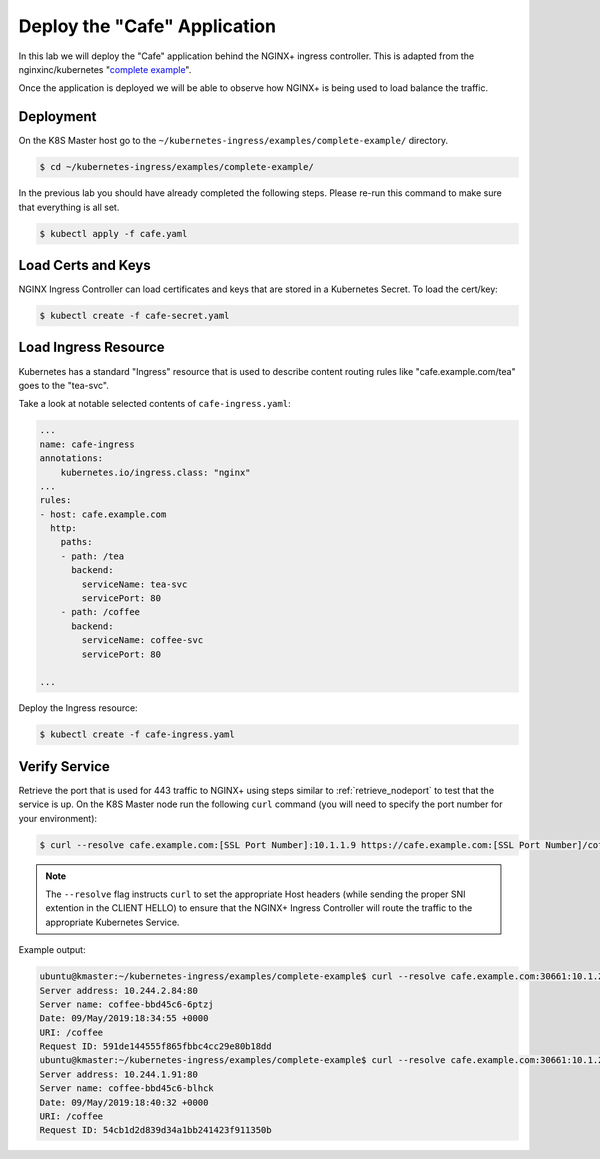 Deploy the "Cafe" Application
-----------------------------

In this lab we will deploy the "Cafe" application behind the NGINX+ ingress controller.
This is adapted from the nginxinc/kubernetes "`complete example`_".

Once the application is deployed we will be able to observe how NGINX+ is being
used to load balance the traffic.

Deployment
~~~~~~~~~~

On the K8S Master host go to the ``~/kubernetes-ingress/examples/complete-example/`` 
directory.

.. code:: shell

  $ cd ~/kubernetes-ingress/examples/complete-example/
  
In the previous lab you should have already completed the following steps. Please re-run this command
to make sure that everything is all set.

.. code:: shell

  $ kubectl apply -f cafe.yaml
  
Load Certs and Keys
~~~~~~~~~~~~~~~~~~~

NGINX Ingress Controller can load certificates and keys that are stored in a 
Kubernetes Secret.  To load the cert/key:

.. code:: shell

  $ kubectl create -f cafe-secret.yaml

Load Ingress Resource
~~~~~~~~~~~~~~~~~~~~~

Kubernetes has a standard "Ingress" resource that is used to describe content
routing rules like "cafe.example.com/tea" goes to the "tea-svc".

Take a look at notable selected contents of ``cafe-ingress.yaml``:

.. code:: YAML

  ...
  name: cafe-ingress
  annotations:
      kubernetes.io/ingress.class: "nginx"
  ...
  rules:
  - host: cafe.example.com
    http:
      paths:
      - path: /tea
        backend:
          serviceName: tea-svc
          servicePort: 80
      - path: /coffee
        backend:
          serviceName: coffee-svc
          servicePort: 80

  ...

Deploy the Ingress resource:

.. code:: shell

  $ kubectl create -f cafe-ingress.yaml

Verify Service
~~~~~~~~~~~~~~

Retrieve the port that is used for 443 traffic to NGINX+ using steps similar to :ref:`retrieve_nodeport` to test
that the service is up. On the K8S Master node run the following ``curl``
command (you will need to specify the port number for your environment):

.. code:: shell

 $ curl --resolve cafe.example.com:[SSL Port Number]:10.1.1.9 https://cafe.example.com:[SSL Port Number]/coffee -k

.. NOTE:: The ``--resolve`` flag instructs ``curl`` to set the appropriate Host
          headers (while sending the proper SNI extention in the CLIENT HELLO) to
          ensure that the NGINX+ Ingress Controller will route the traffic to
          the appropriate Kubernetes Service.

Example output:

.. code:: shell

  ubuntu@kmaster:~/kubernetes-ingress/examples/complete-example$ curl --resolve cafe.example.com:30661:10.1.20.20 https://cafe.example.com:30661/coffee -k
  Server address: 10.244.2.84:80
  Server name: coffee-bbd45c6-6ptzj
  Date: 09/May/2019:18:34:55 +0000
  URI: /coffee
  Request ID: 591de144555f865fbbc4cc29e80b18dd
  ubuntu@kmaster:~/kubernetes-ingress/examples/complete-example$ curl --resolve cafe.example.com:30661:10.1.20.20 https://cafe.example.com:30661/coffee -k
  Server address: 10.244.1.91:80
  Server name: coffee-bbd45c6-blhck
  Date: 09/May/2019:18:40:32 +0000
  URI: /coffee
  Request ID: 54cb1d2d839d34a1bb241423f911350b

.. _`complete example`: https://github.com/nginxinc/kubernetes-ingress/tree/master/examples/complete-example
